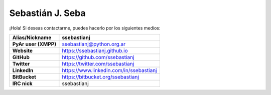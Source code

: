 =================
Sebastián J. Seba
=================

¡Hola! Si deseas contactarme, puedes hacerlo por los siguientes medios:

============================  =======================================
        Alias/Nickname                      ssebastianj
============================  =======================================
**PyAr user (XMPP)**          ssebastianj@python.org.ar
**Website**                   https://ssebastianj.github.io
**GitHub**                    https://github.com/ssebastianj
**Twitter**                   https://twitter.com/ssebastianj 
**LinkedIn**                  https://www.linkedin.com/in/ssebastianj
**BitBucket**                 https://bitbucket.org/ssebastianj
**IRC nick**                  ssebastianj   
============================  =======================================
